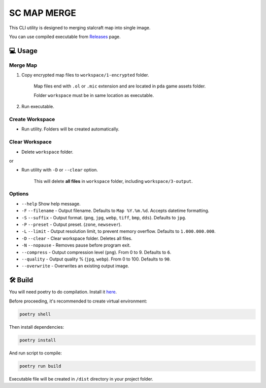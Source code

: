 SC MAP MERGE
==========================

This CLI utility is designed to merging stalcraft map into single image.

You can use compiled executable from `Releases <https://github.com/onejeuu/sc-mapmerge/releases>`_ page.


💻 Usage
---------

Merge Map
~~~~~~~~~~~

1. Copy encrypted map files to ``workspace/1-encrypted`` folder.

    Map files end with ``.ol`` or ``.mic`` extension and are located in ``pda`` game assets folder.

    Folder ``workspace`` must be in same location as executable.

2. Run executable.

Create Workspace
~~~~~~~~~~~~~~~~~

- Run utility. Folders will be created automatically.

Clear Workspace
~~~~~~~~~~~~~~~~

- Delete ``workspace`` folder.

or

- Run utility with ``-D`` or ``--clear`` option.

    This will delete **all files** in ``workspace`` folder, including ``workspace/3-output``.

Options
~~~~~~~~

- ``--help`` Show help message.

- ``-F`` ``--filename`` - Output filename. Defaults to ``Map %Y.%m.%d``. Accepts datetime formatting.

- ``-S`` ``--suffix`` - Output format. (``png``, ``jpg``, ``webp``, ``tiff``, ``bmp``, ``dds``). Defaults to ``jpg``.

- ``-P`` ``--preset`` - Output preset. (``zone``, ``newsever``).

- ``-L`` ``--limit`` - Output resolution limit, to prevent memory overflow. Defaults to ``1.000.000.000``.

- ``-D`` ``--clear`` - Clear workspace folder. Deletes all files.

- ``-N`` ``--nopause`` - Removes pause before program exit.

- ``--compress`` - Output compression level (``png``). From 0 to 9. Defaults to ``6``.

- ``--quality`` - Output quality % (``jpg``, ``webp``). From 0 to 100. Defaults to ``90``.

- ``--overwrite`` - Overwrites an existing output image.


🛠️ Build
---------

You will need poetry to do compilation. Install it `here <https://python-poetry.org>`_.

Before proceeding, it's recommended to create virtual environment:

.. code:: bash

    poetry shell

Then install dependencies:

.. code:: bash

    poetry install

And run script to compile:

.. code:: bash

    poetry run build

Executable file will be created in ``/dist`` directory in your project folder.
